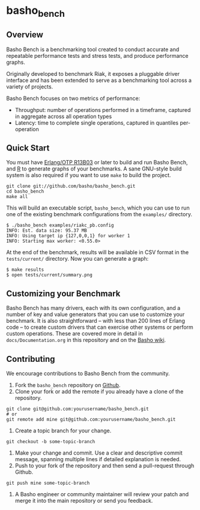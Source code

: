 * basho_bench
** Overview
   Basho Bench is a benchmarking tool created to conduct accurate and
   repeatable performance tests and stress tests, and produce
   performance graphs.

   Originally developed to benchmark Riak, it exposes a pluggable
   driver interface and has been extended to serve as a benchmarking
   tool across a variety of projects.

   Basho Bench focuses on two metrics of performance:

   - Throughput: number of operations performed in a timeframe,
     captured in aggregate across all operation types
   - Latency: time to complete single operations, captured in
     quantiles per-operation

** Quick Start

   You must have [[http://erlang.org/download.html][Erlang/OTP R13B03]] or later to build and run Basho
   Bench, and [[http://www.r-project.org/][R]] to generate graphs of your benchmarks.  A sane
   GNU-style build system is also required if you want to use =make=
   to build the project.

#+BEGIN_SRC shell
git clone git://github.com/basho/basho_bench.git
cd basho_bench
make all
#+END_SRC
   
   This will build an executable script, =basho_bench=, which you can
   use to run one of the existing benchmark configurations from the
   =examples/= directory.

#+BEGIN_SRC shell
$ ./basho_bench examples/riakc_pb.config
INFO: Est. data size: 95.37 MB
INFO: Using target ip {127,0,0,1} for worker 1
INFO: Starting max worker: <0.55.0>
#+END_SRC

   At the end of the benchmark, results will be available in CSV
   format in the =tests/current/= directory. Now you can generate a
   graph:

#+BEGIN_SRC shell
$ make results
$ open tests/current/summary.png
#+END_SRC

** Customizing your Benchmark
   Basho Bench has many drivers, each with its own configuration, and
   a number of key and value generators that you can use to customize
   your benchmark. It is also straightforward -- with less than 200
   lines of Erlang code -- to create custom drivers that can exercise
   other systems or perform custom operations. These are covered more
   in detail in =docs/Documentation.org= in this repository and on the
   [[http://wiki.basho.com/Benchmarking-with-Basho-Bench.html][Basho wiki]].

** Contributing
   We encourage contributions to Basho Bench from the community.

   1) Fork the =basho_bench= repository on [[https://github.com/basho/basho_bench][Github]].
   2) Clone your fork or add the remote if you already have a clone of
      the repository.
#+BEGIN_SRC shell
git clone git@github.com:yourusername/basho_bench.git
# or
git remote add mine git@github.com:yourusername/basho_bench.git
#+END_SRC
   3) Create a topic branch for your change.
#+BEGIN_SRC shell
git checkout -b some-topic-branch
#+END_SRC
   4) Make your change and commit. Use a clear and descriptive commit
      message, spanning multiple lines if detailed explanation is
      needed.
   5) Push to your fork of the repository and then send a pull-request
      through Github.
#+BEGIN_SRC shell
git push mine some-topic-branch
#+END_SRC
   6) A Basho engineer or community maintainer will review your patch
      and merge it into the main repository or send you feedback.
